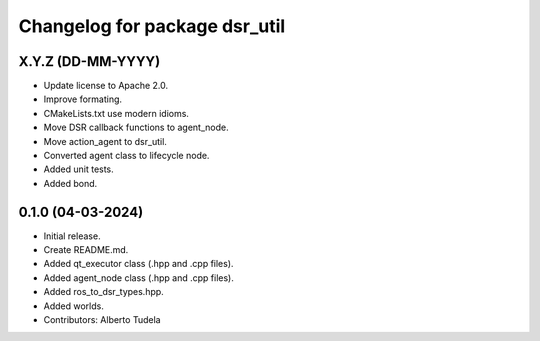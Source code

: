^^^^^^^^^^^^^^^^^^^^^^^^^^^^^^
Changelog for package dsr_util
^^^^^^^^^^^^^^^^^^^^^^^^^^^^^^

X.Y.Z (DD-MM-YYYY)
------------------
* Update license to Apache 2.0.
* Improve formating.
* CMakeLists.txt use modern idioms.
* Move DSR callback functions to agent_node.
* Move action_agent to dsr_util.
* Converted agent class to lifecycle node.
* Added unit tests.
* Added bond.

0.1.0 (04-03-2024)
------------------
* Initial release.
* Create README.md.
* Added qt_executor class (.hpp and .cpp files).
* Added agent_node class (.hpp and .cpp files).
* Added ros_to_dsr_types.hpp.
* Added worlds.
* Contributors: Alberto Tudela
